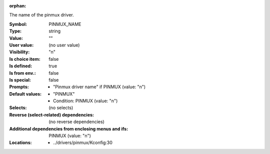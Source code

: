 :orphan:

.. title:: PINMUX_NAME

.. option:: CONFIG_PINMUX_NAME:
.. _CONFIG_PINMUX_NAME:

The name of the pinmux driver.



:Symbol:           PINMUX_NAME
:Type:             string
:Value:            ""
:User value:       (no user value)
:Visibility:       "n"
:Is choice item:   false
:Is defined:       true
:Is from env.:     false
:Is special:       false
:Prompts:

 *  "Pinmux driver name" if PINMUX (value: "n")
:Default values:

 *  "PINMUX"
 *   Condition: PINMUX (value: "n")
:Selects:
 (no selects)
:Reverse (select-related) dependencies:
 (no reverse dependencies)
:Additional dependencies from enclosing menus and ifs:
 PINMUX (value: "n")
:Locations:
 * ../drivers/pinmux/Kconfig:30